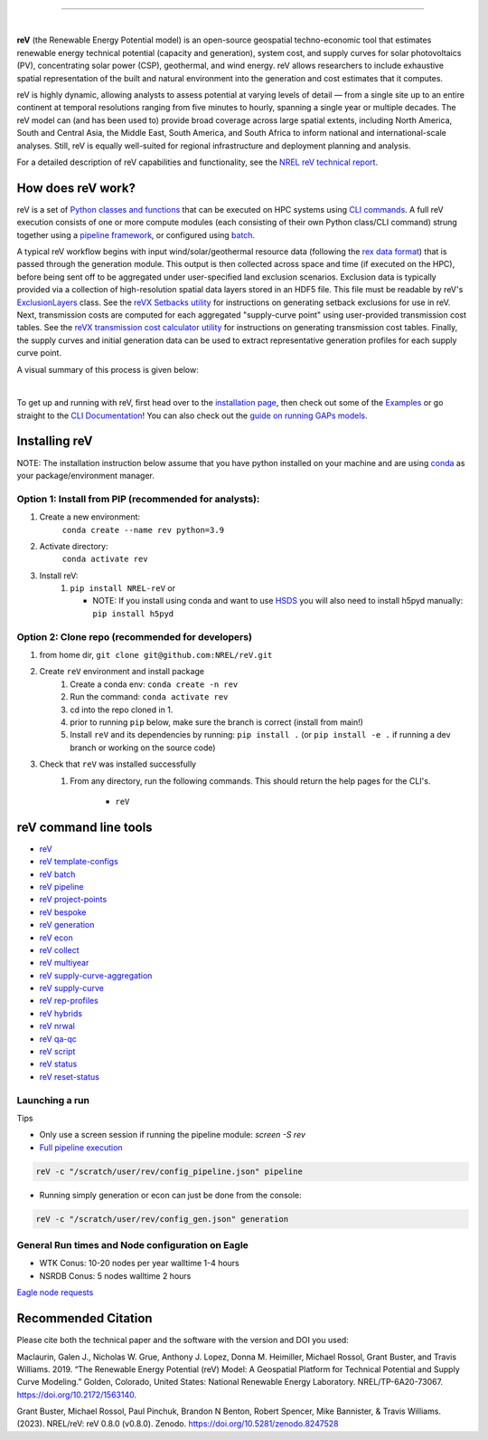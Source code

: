 .. raw:: html

    <p align="center">
        <img height="180" src="docs/source/_static/logo.png" />
        &nbsp;&nbsp;&nbsp;&nbsp;&nbsp;&nbsp;&nbsp;&nbsp;&nbsp;&nbsp;&nbsp;&nbsp;&nbsp;&nbsp;&nbsp;
        <img height="170" src="docs/source/_static/RD100_2023_Winner_Logo.png" />
    </p>

---------

.. image:: https://github.com/NREL/reV/workflows/Documentation/badge.svg
    :target: https://nrel.github.io/reV/

.. image:: https://github.com/NREL/reV/workflows/Pytests/badge.svg
    :target: https://github.com/NREL/reV/actions?query=workflow%3A%22Pytests%22

.. image:: https://github.com/NREL/reV/workflows/Lint%20Code%20Base/badge.svg
    :target: https://github.com/NREL/reV/actions?query=workflow%3A%22Lint+Code+Base%22

.. image:: https://img.shields.io/pypi/pyversions/NREL-reV.svg
    :target: https://pypi.org/project/NREL-reV/

.. image:: https://badge.fury.io/py/NREL-reV.svg
    :target: https://badge.fury.io/py/NREL-reV

.. image:: https://codecov.io/gh/nrel/reV/branch/main/graph/badge.svg?token=U4ZU9F0K0Z
    :target: https://codecov.io/gh/nrel/reV

.. image:: https://zenodo.org/badge/201343076.svg
   :target: https://zenodo.org/badge/latestdoi/201343076

.. image:: https://mybinder.org/badge_logo.svg
    :target: https://mybinder.org/v2/gh/nrel/reV/HEAD

|

.. inclusion-intro

**reV** (the Renewable Energy Potential model)
is an open-source geospatial techno-economic tool that
estimates renewable energy technical potential (capacity and generation),
system cost, and supply curves for solar photovoltaics (PV),
concentrating solar power (CSP), geothermal, and wind energy.
reV allows researchers to include exhaustive spatial representation
of the built and natural environment into the generation and cost estimates
that it computes.

reV is highly dynamic, allowing analysts to assess potential at varying levels
of detail — from a single site up to an entire continent at temporal resolutions
ranging from five minutes to hourly, spanning a single year or multiple decades.
The reV model can (and has been used to) provide broad coverage across large spatial
extents, including North America, South and Central Asia, the Middle East, South America,
and South Africa to inform national and international-scale analyses. Still, reV is
equally well-suited for regional infrastructure and deployment planning and analysis.


For a detailed description of reV capabilities and functionality, see the
`NREL reV technical report <https://www.nrel.gov/docs/fy19osti/73067.pdf>`_.

How does reV work?
==================
reV is a set of `Python classes and functions <https://nrel.github.io/reV/_autosummary/reV.html>`_
that can be executed on HPC systems using `CLI commands <https://nrel.github.io/reV/_cli/cli.html>`_.
A full reV execution consists of one or more compute modules
(each consisting of their own Python class/CLI command)
strung together using a `pipeline framework <https://nrel.github.io/reV/_cli/reV%20pipeline.html>`_,
or configured using `batch <https://nrel.github.io/reV/_cli/reV%20batch.html>`_.

A typical reV workflow begins with input wind/solar/geothermal resource data
(following the `rex data format <https://nrel.github.io/rex/misc/examples.nsrdb.html#data-format>`_)
that is passed through the generation module. This output is then collected across space and time
(if executed on the HPC), before being sent off to be aggregated under user-specified land exclusion scenarios.
Exclusion data is typically provided via a collection of high-resolution spatial data layers stored in an HDF5 file.
This file must be readable by reV's
`ExclusionLayers <https://nrel.github.io/reV/_autosummary/reV.handlers.exclusions.ExclusionLayers.html#reV.handlers.exclusions.ExclusionLayers>`_
class. See the `reVX Setbacks utility <https://nrel.github.io/reVX/misc/examples.setbacks.html>`_
for instructions on generating setback exclusions for use in reV.
Next, transmission costs are computed for each aggregated
"supply-curve point" using user-provided transmission cost tables.
See the `reVX transmission cost calculator utility <https://github.com/NREL/reVX/tree/main/reVX/least_cost_xmission/>`_
for instructions on generating transmission cost tables.
Finally, the supply curves and initial generation data can be used to
extract representative generation profiles for each supply curve point.

A visual summary of this process is given below:


.. inclusion-flowchart

.. raw:: html

    <p align="center">
        <img height="400" src="docs/source/_static/rev_flow_chart.png" />
    </p>

|

.. inclusion-get-started

To get up and running with reV, first head over to the `installation page <https://nrel.github.io/reV/misc/installation.html>`_,
then check out some of the `Examples <https://nrel.github.io/reV/misc/examples.html>`_ or
go straight to the `CLI Documentation <https://nrel.github.io/reV/_cli/cli.html>`_!
You can also check out the `guide on running GAPs models <https://nrel.github.io/gaps/misc/examples.users.html>`_.

.. inclusion-install


Installing reV
==============

NOTE: The installation instruction below assume that you have python installed
on your machine and are using `conda <https://docs.conda.io/en/latest/index.html>`_
as your package/environment manager.

Option 1: Install from PIP (recommended for analysts):
---------------------------------------------------------------

1. Create a new environment:
    ``conda create --name rev python=3.9``

2. Activate directory:
    ``conda activate rev``

3. Install reV:
    1) ``pip install NREL-reV`` or

       - NOTE: If you install using conda and want to use `HSDS <https://github.com/NREL/hsds-examples>`_
         you will also need to install h5pyd manually: ``pip install h5pyd``

Option 2: Clone repo (recommended for developers)
-------------------------------------------------

1. from home dir, ``git clone git@github.com:NREL/reV.git``

2. Create ``reV`` environment and install package
    1) Create a conda env: ``conda create -n rev``
    2) Run the command: ``conda activate rev``
    3) cd into the repo cloned in 1.
    4) prior to running ``pip`` below, make sure the branch is correct (install
       from main!)
    5) Install ``reV`` and its dependencies by running:
       ``pip install .`` (or ``pip install -e .`` if running a dev branch
       or working on the source code)

3. Check that ``reV`` was installed successfully
    1) From any directory, run the following commands. This should return the
       help pages for the CLI's.

        - ``reV``


reV command line tools
======================

- `reV <https://nrel.github.io/reV/_cli/reV.html#reV>`_
- `reV template-configs <https://nrel.github.io/reV/_cli/reV%20template-configs.html>`_
- `reV batch <https://nrel.github.io/reV/_cli/reV%20batch.html>`_
- `reV pipeline <https://nrel.github.io/reV/_cli/reV%20pipeline.html>`_
- `reV project-points <https://nrel.github.io/reV/_cli/reV%20project-points.html>`_
- `reV bespoke <https://nrel.github.io/reV/_cli/reV%20bespoke.html>`_
- `reV generation <https://nrel.github.io/reV/_cli/reV%20generation.html>`_
- `reV econ <https://nrel.github.io/reV/_cli/reV%20econ.html>`_
- `reV collect <https://nrel.github.io/reV/_cli/reV%20collect.html>`_
- `reV multiyear <https://nrel.github.io/reV/_cli/reV%20multiyear.html>`_
- `reV supply-curve-aggregation <https://nrel.github.io/reV/_cli/reV%20supply-curve-aggregation.html>`_
- `reV supply-curve <https://nrel.github.io/reV/_cli/reV%20supply-curve.html>`_
- `reV rep-profiles <https://nrel.github.io/reV/_cli/reV%20rep-profiles.html>`_
- `reV hybrids <https://nrel.github.io/reV/_cli/reV%20hybrids.html>`_
- `reV nrwal <https://nrel.github.io/reV/_cli/reV%20nrwal.html>`_
- `reV qa-qc <https://nrel.github.io/reV/_cli/reV%20qa-qc.html>`_
- `reV script <https://nrel.github.io/reV/_cli/reV%20script.html>`_
- `reV status <https://nrel.github.io/reV/_cli/reV%20status.html>`_
- `reV reset-status <https://nrel.github.io/reV/_cli/reV%20reset-status.html>`_


Launching a run
---------------

Tips

- Only use a screen session if running the pipeline module: `screen -S rev`
- `Full pipeline execution <https://nrel.github.io/reV/misc/examples.full_pipeline_execution.html>`_

.. code-block:: bash

    reV -c "/scratch/user/rev/config_pipeline.json" pipeline

- Running simply generation or econ can just be done from the console:

.. code-block:: bash

    reV -c "/scratch/user/rev/config_gen.json" generation

General Run times and Node configuration on Eagle
-------------------------------------------------

- WTK Conus: 10-20 nodes per year walltime 1-4 hours
- NSRDB Conus: 5 nodes walltime 2 hours

`Eagle node requests <https://nrel.github.io/reV/misc/examples.eagle_node_requests.html>`_


.. inclusion-citation


Recommended Citation
====================

Please cite both the technical paper and the software with the version and
DOI you used:

Maclaurin, Galen J., Nicholas W. Grue, Anthony J. Lopez, Donna M. Heimiller,
Michael Rossol, Grant Buster, and Travis Williams. 2019. “The Renewable Energy
Potential (reV) Model: A Geospatial Platform for Technical Potential and Supply
Curve Modeling.” Golden, Colorado, United States: National Renewable Energy
Laboratory. NREL/TP-6A20-73067. https://doi.org/10.2172/1563140.

Grant Buster, Michael Rossol, Paul Pinchuk, Brandon N Benton, Robert Spencer,
Mike Bannister, & Travis Williams. (2023).
NREL/reV: reV 0.8.0 (v0.8.0). Zenodo. https://doi.org/10.5281/zenodo.8247528

